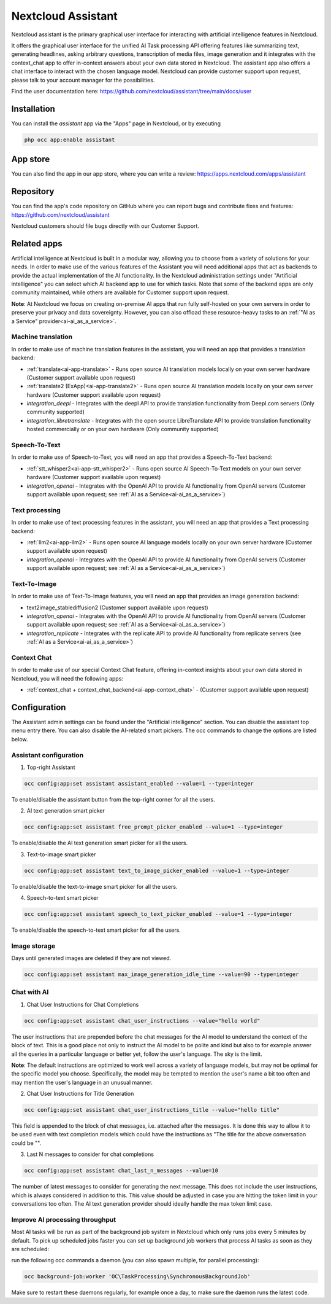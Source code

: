 ===================
Nextcloud Assistant
===================

.. _ai-app-assistant:

Nextcloud assistant is the primary graphical user interface for interacting with artificial intelligence features in Nextcloud.

It offers the graphical user interface for the unified AI Task processing API offering features like summarizing text, generating headlines, asking arbitrary questions, transcription of media files, image generation and it integrates with the context_chat app to offer in-context answers about your own data stored in Nextcloud. The assistant app also offers a chat interface to interact with the chosen language model. Nextcloud can provide customer support upon request, please talk to your account manager for the possibilities.

Find the user documentation here: `<https://github.com/nextcloud/assistant/tree/main/docs/user>`_

Installation
------------

You can install the *assistant* app via the "Apps" page in Nextcloud, or by executing

.. code-block::

   php occ app:enable assistant

App store
---------

You can also find the app in our app store, where you can write a review: `<https://apps.nextcloud.com/apps/assistant>`_

Repository
----------

You can find the app's code repository on GitHub where you can report bugs and contribute fixes and features: `<https://github.com/nextcloud/assistant>`_

Nextcloud customers should file bugs directly with our Customer Support.

Related apps
------------

Artificial intelligence at Nextcloud is built in a modular way, allowing you to choose from a variety of solutions for your needs. In order to make use of the various features of the Assistant you will need additional apps that act as backends to provide the actual implementation of the AI functionality. In the Nextcloud administration settings under "Artificial intelligence" you can select which AI backend app to use for which tasks. Note that some of the backend apps are only community maintained, while others are available for Customer support upon request.

**Note**: At Nextcloud we focus on creating on-premise AI apps that run fully self-hosted on your own servers in order to preserve your privacy and data sovereignty. However, you can also offload these resource-heavy tasks to an :ref:`"AI as a Service" provider<ai-ai_as_a_service>`.

Machine translation
~~~~~~~~~~~~~~~~~~~

In order to make use of machine translation features in the assistant, you will need an app that provides a translation backend:

* :ref:`translate<ai-app-translate>` - Runs open source AI translation models locally on your own server hardware (Customer support available upon request)
* :ref:`translate2 (ExApp)<ai-app-translate2>` - Runs open source AI translation models locally on your own server hardware (Customer support available upon request)
* *integration_deepl* - Integrates with the deepl API to provide translation functionality from Deepl.com servers (Only community supported)
* *integration_libretranslate* - Integrates with the open source LibreTranslate API to provide translation functionality hosted commercially or on your own hardware (Only community supported)

Speech-To-Text
~~~~~~~~~~~~~~

In order to make use of Speech-to-Text, you will need an app that provides a Speech-To-Text backend:

* :ref:`stt_whisper2<ai-app-stt_whisper2>` - Runs open source AI Speech-To-Text models on your own server hardware  (Customer support available upon request)
* *integration_openai* - Integrates with the OpenAI API to provide AI functionality from OpenAI servers  (Customer support available upon request; see :ref:`AI as a Service<ai-ai_as_a_service>`)

Text processing
~~~~~~~~~~~~~~~

In order to make use of text processing features in the assistant, you will need an app that provides a Text processing backend:

* :ref:`llm2<ai-app-llm2>` - Runs open source AI language models locally on your own server hardware (Customer support available upon request)
* *integration_openai* - Integrates with the OpenAI API to provide AI functionality from OpenAI servers  (Customer support available upon request; see :ref:`AI as a Service<ai-ai_as_a_service>`)

Text-To-Image
~~~~~~~~~~~~~

In order to make use of Text-To-Image features, you will need an app that provides an image generation backend:

* text2image_stablediffusion2 (Customer support available upon request)
* *integration_openai* - Integrates with the OpenAI API to provide AI functionality from OpenAI servers (Customer support available upon request; see :ref:`AI as a Service<ai-ai_as_a_service>`)
* *integration_replicate* - Integrates with the replicate API to provide AI functionality from replicate servers (see :ref:`AI as a Service<ai-ai_as_a_service>`)

Context Chat
~~~~~~~~~~~~

In order to make use of our special Context Chat feature, offering in-context insights about your own data stored in Nextcloud, you will need the following apps:

* :ref:`context_chat + context_chat_backend<ai-app-context_chat>` -  (Customer support available upon request)


Configuration
-------------

The Assistant admin settings can be found under the "Artificial intelligence" section.
You can disable the assistant top menu entry there. You can also disable the AI-related smart pickers.
The occ commands to change the options are listed below.

Assistant configuration
~~~~~~~~~~~~~~~~~~~~~~~

1. Top-right Assistant

.. code-block::

   occ config:app:set assistant assistant_enabled --value=1 --type=integer

To enable/disable the assistant button from the top-right corner for all the users.

2. AI text generation smart picker

.. code-block::

   occ config:app:set assistant free_prompt_picker_enabled --value=1 --type=integer

To enable/disable the AI text generation smart picker for all the users.

3. Text-to-image smart picker

.. code-block::

   occ config:app:set assistant text_to_image_picker_enabled --value=1 --type=integer

To enable/disable the text-to-image smart picker for all the users.

4. Speech-to-text smart picker

.. code-block::

   occ config:app:set assistant speech_to_text_picker_enabled --value=1 --type=integer

To enable/disable the speech-to-text smart picker for all the users.

Image storage
~~~~~~~~~~~~~

Days until generated images are deleted if they are not viewed.

.. code-block::

   occ config:app:set assistant max_image_generation_idle_time --value=90 --type=integer

Chat with AI
~~~~~~~~~~~~

1. Chat User Instructions for Chat Completions

.. code-block::

   occ config:app:set assistant chat_user_instructions --value="hello world"

The user instructions that are prepended before the chat messages for the AI model to understand the context of the block of text. This is a good place not only to instruct the AI model to be polite and kind but also to for example answer all the queries in a particular language or better yet, follow the user's language. The sky is the limit.

**Note**: The default instructions are optimized to work well across a variety of language models, but may not be optimal for the specific model you choose. Specifically, the model may be tempted to mention the user's name a bit too often and may mention the user's language in an unusual manner.

2. Chat User Instructions for Title Generation

.. code-block::

   occ config:app:set assistant chat_user_instructions_title --value="hello title"

This field is appended to the block of chat messages, i.e. attached after the messages. It is done this way to allow it to be used even with text completion models which could have the instructions as "The title for the above conversation could be \"".

3. Last N messages to consider for chat completions

.. code-block::

   occ config:app:set assistant chat_last_n_messages --value=10

The number of latest messages to consider for generating the next message. This does not include the user instructions, which is always considered in addition to this. This value should be adjusted in case you are hitting the token limit in your conversations too often.
The AI text generation provider should ideally handle the max token limit case.

Improve AI processing throughput
~~~~~~~~~~~~~~~~~~~~~~~~~~~~~~~~

Most AI tasks will be run as part of the background job system in Nextcloud which only runs jobs every 5 minutes by default.
To pick up scheduled jobs faster you can set up background job workers that process AI tasks as soon as they are scheduled:

run the following occ commands a daemon (you can also spawn multiple, for parallel processing):

.. code-block::

   occ background-job:worker 'OC\TaskProcessing\SynchronousBackgroundJob'

Make sure to restart these daemons regularly, for example once a day, to make sure the daemon runs the latest code.
